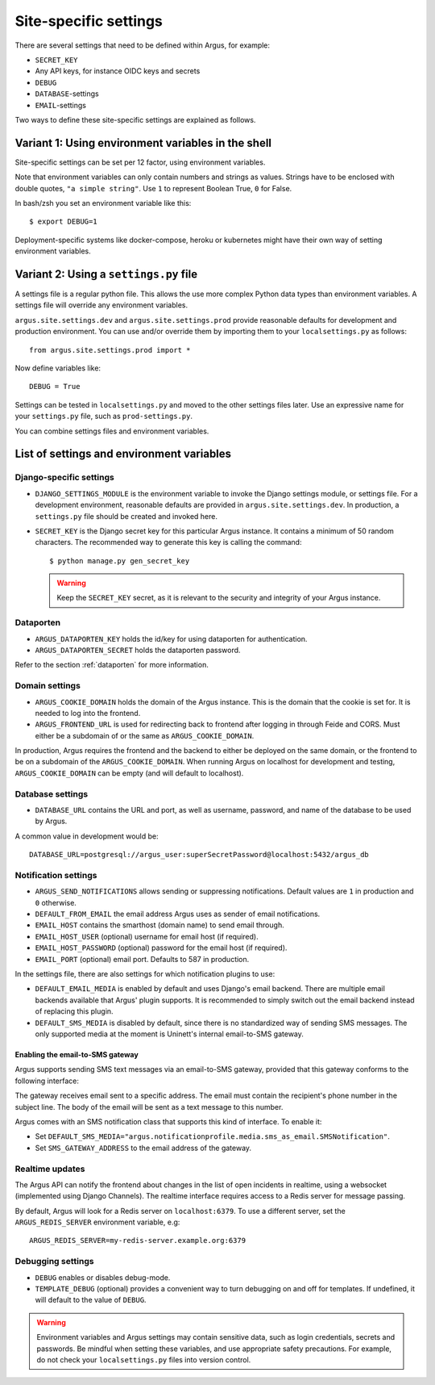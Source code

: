.. _site-specific-settings:

======================
Site-specific settings
======================

There are several settings that need to be defined within Argus, for example:

* ``SECRET_KEY``
* Any API keys, for instance OIDC keys and secrets
* ``DEBUG``
* ``DATABASE``-settings
* ``EMAIL``-settings

Two ways to define these site-specific settings are explained as follows.

Variant 1: Using environment variables in the shell
===================================================

Site-specific settings can be set per 12 factor, using environment variables.

Note that environment variables can only contain numbers and strings as values.
Strings have to be enclosed with double quotes, ``"a simple string"``.
Use ``1`` to represent Boolean True, ``0`` for False.

In bash/zsh you set an environment variable like this::

    $ export DEBUG=1

Deployment-specific systems like docker-compose, heroku or kubernetes might have their
own way of setting environment variables.

Variant 2: Using a ``settings.py`` file
=======================================

A settings file is a regular python file.
This allows the use more complex Python data types than environment variables.
A settings file will override any environment variables.

``argus.site.settings.dev`` and ``argus.site.settings.prod`` provide reasonable defaults
for development and production environment. You can use and/or override them by
importing them to your ``localsettings.py`` as follows::

  from argus.site.settings.prod import *

Now define variables like::

  DEBUG = True

Settings can be tested in ``localsettings.py`` and moved to the other settings files
later.
Use an expressive name for your ``settings.py`` file, such as ``prod-settings.py``.


You can combine settings files and environment variables.


List of settings and environment variables
==========================================

Django-specific settings
------------------------

* ``DJANGO_SETTINGS_MODULE`` is the environment variable to invoke the Django settings
  module, or settings file. For a development environment, reasonable defaults are
  provided in ``argus.site.settings.dev``. In production, a ``settings.py`` file should
  be created and invoked here.
* ``SECRET_KEY`` is the Django secret key for this particular Argus instance.
  It contains a minimum of 50 random characters.
  The recommended way to generate this key is calling the command::

      $ python manage.py gen_secret_key

  .. warning:: Keep the ``SECRET_KEY`` secret, as it is relevant to the
    security and integrity of your Argus instance.

Dataporten
----------

* ``ARGUS_DATAPORTEN_KEY`` holds the id/key for using dataporten for authentication.
* ``ARGUS_DATAPORTEN_SECRET`` holds the dataporten password.

Refer to the section :ref:`dataporten` for more information.

Domain settings
---------------

* ``ARGUS_COOKIE_DOMAIN`` holds the domain of the Argus instance. This is the domain
  that the cookie is set for. It is needed to log into the frontend.
* ``ARGUS_FRONTEND_URL`` is used for redirecting back to frontend after logging in
  through Feide and CORS. Must either be a subdomain of or the same as
  ``ARGUS_COOKIE_DOMAIN``.

In production, Argus requires the frontend and the backend to either be deployed on the
same domain, or the frontend to be on a subdomain of the ``ARGUS_COOKIE_DOMAIN``.
When running Argus on localhost for development and testing, ``ARGUS_COOKIE_DOMAIN`` can
be empty (and will default to localhost).

Database settings
-----------------

* ``DATABASE_URL`` contains the URL and port, as well as username, password, and name
  of the database to be used by Argus.

A common value in development would be::

  DATABASE_URL=postgresql://argus_user:superSecretPassword@localhost:5432/argus_db

Notification settings
---------------------

* ``ARGUS_SEND_NOTIFICATIONS`` allows sending or suppressing notifications.
  Default values are ``1`` in production and ``0`` otherwise.
* ``DEFAULT_FROM_EMAIL`` the email address Argus uses as sender of email notifications.
* ``EMAIL_HOST`` contains the smarthost (domain name) to send email through.
* ``EMAIL_HOST_USER`` (optional) username for email host (if required).
* ``EMAIL_HOST_PASSWORD`` (optional) password for the email host (if required).
* ``EMAIL_PORT`` (optional) email port. Defaults to 587 in production.

In the settings file, there are also settings for which notification plugins to
use:

* ``DEFAULT_EMAIL_MEDIA`` is enabled by default and uses Django's email backend. There
  are multiple email backends available that Argus' plugin supports. It is recommended
  to simply switch out the email backend instead of replacing this plugin.
* ``DEFAULT_SMS_MEDIA`` is disabled by default, since there is no standardized
  way of sending SMS messages. The only supported media at the moment is
  Uninett's internal email-to-SMS gateway.

Enabling the email-to-SMS gateway
~~~~~~~~~~~~~~~~~~~~~~~~~~~~~~~~~

Argus supports sending SMS text messages via an email-to-SMS gateway, provided
that this gateway conforms to the following interface:

The gateway receives email sent to a specific address. The email must contain
the recipient's phone number in the subject line. The body of the email will be
sent as a text message to this number.

Argus comes with an SMS notification class that supports this kind of
interface.  To enable it:

* Set ``DEFAULT_SMS_MEDIA="argus.notificationprofile.media.sms_as_email.SMSNotification"``.
* Set ``SMS_GATEWAY_ADDRESS`` to the email address of the gateway.



Realtime updates
----------------

The Argus API can notify the frontend about changes in the list of open
incidents in realtime, using a websocket (implemented using Django
Channels). The realtime interface requires access to a Redis server for message
passing.

By default, Argus will look for a Redis server on ``localhost:6379``. To use a
different server, set the ``ARGUS_REDIS_SERVER`` environment variable, e.g::

  ARGUS_REDIS_SERVER=my-redis-server.example.org:6379


Debugging settings
------------------

* ``DEBUG`` enables or disables debug-mode.
* ``TEMPLATE_DEBUG`` (optional) provides a convenient way to turn debugging on and off
  for templates. If undefined, it will default to the value of ``DEBUG``.

.. warning:: Environment variables and Argus settings may contain sensitive data, such
  as login credentials, secrets and passwords.
  Be mindful when setting these variables, and use appropriate safety precautions.
  For example, do not check your ``localsettings.py`` files into version control.
